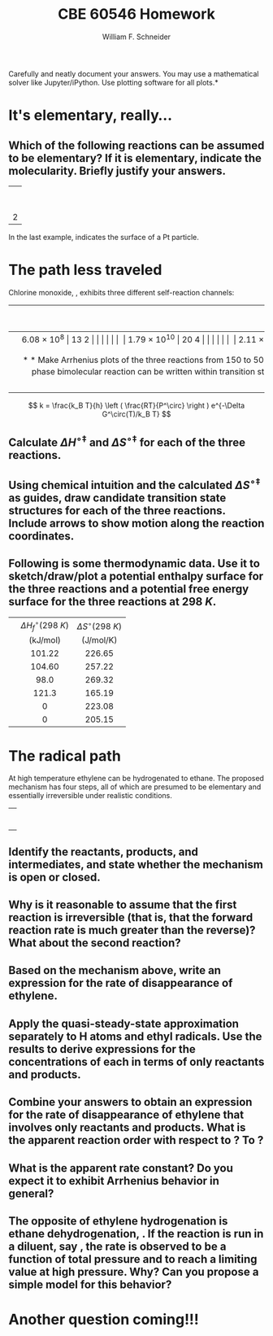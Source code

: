 #+BEGIN_OPTIONS
#+AUTHOR: William F. Schneider
#+TITLE: CBE 60546 Homework
#+EMAIL: wschneider@nd.edu
#+LATEX_CLASS_OPTIONS: [11pt]
#+LATEX_HEADER:\usepackage[left=1in, right=1in, top=1in, bottom=1in, nohead]{geometry}
#+LATEX_HEADER:\geometry{margin=1.0in}
#+LATEX_HEADER:\usepackage{hyperref}
#+LATEX_HEADER:\usepackage{amsmath}
#+LATEX_HEADER:\usepackage{graphicx}
#+LATEX_HEADER:\usepackage{epstopdf}
#+LATEX_HEADER:\usepackage{fancyhdr}
#+LATEX_HEADER:\pagestyle{fancy}
#+LATEX_HEADER:\fancyhf{}
#+LATEX_HEADER:\usepackage[labelfont=bf]{caption}
#+LATEX_HEADER:\usepackage{setspace}
#+LATEX_HEADER:\setlength{\headheight}{10.2pt}
#+LATEX_HEADER:\setlength{\headsep}{20pt}
#+LATEX_HEADER:\renewcommand{\headrulewidth}{0.5pt}
#+LATEX_HEADER:\renewcommand{\footrulewidth}{0.5pt}
#+LATEX_HEADER:\lfoot{\today}
#+LATEX_HEADER:\cfoot{\copyright\ 2021 W.\ F.\ Schneider}
#+LATEX_HEADER:\rfoot{\thepage}
#+LATEX_HEADER:\chead{\bf{Advanced Chemical Reaction Engineering (CBE 60546)\vspace{12pt}}}
#+LATEX_HEADER:\lhead{\bf{Homework 4}}
#+LATEX_HEADER:\rhead{\bf{Due October 1, 2021}}
#+LATEX_HEADER:\usepackage{titlesec}
#+LATEX_HEADER:\titlespacing*{\section}
#+LATEX_HEADER:{0pt}{0.6\baselineskip}{0.2\baselineskip}
#+LATEX_HEADER:\title{University of Notre Dame\\Advanced Chemical Engineering Thermodynamics\\(CBE 60553)}
#+LATEX_HEADER:\author{Prof. William F.\ Schneider}
#+LATEX_HEADER:\usepackage{siunitx}
#+LATEX_HEADER:\usepackage[version=3]{mhchem}
#+LATEX_HEADER:\def\dbar{{\mathchar'26\mkern-12mu d}}

#+EXPORT_EXCLUDE_TAGS: noexport
#+OPTIONS: toc:nil
#+OPTIONS: H:3 num:3
#+OPTIONS: ':t
#+END_OPTIONS

\noindent *Carefully and neatly document your answers.  You may use a mathematical solver like Jupyter/iPython. Use plotting software for all plots.*

* Key ideas                                                        :noexport:
- rates laws
- half-lives
- integrated rate laws
- differential rate laws

* It's elementary, really...
** Which of the following reactions can be assumed to be elementary?  If it is elementary, indicate the molecularity. Briefly justify your answers.

|                   <c>                   |
|     \ce{ O3 (g) -> O2 (g) + O (g) }     |
|                                         |
|  \ce{ 2 H2 (g) + O2(g) -> 2 H2O (g) }   |
|                                         |
|  \ce{2 NO (g) + O2 (g) -> 2 NO2 (g) }   |
|                                         |
|         \ce{H* + I2 -> HI + I*}         |
|                                         |
| 2 \ce{Pt(111) + H2 (g) ->  2 Pt(111)-H} |
 
\noindent In the last example, \ce{Pt(111)} indicates the surface of a Pt particle.

* The path less traveled
Chlorine monoxide, \ce{ClO}, exhibits three different self-reaction channels:

|--------------------------------+---------------------------------------+-----------------------------------|
| <l>                            |                  <c>                  |                <c>                |
|                                | $A$ (\si{\liter\per\mole\per\second}) | $E_a$ (\si{\kilo\joule\per\mole}) |
|--------------------------------+---------------------------------------+-----------------------------------|
| \ce{ClO* + ClO* -> Cl2 + O2}   |              \SI{6.08e8}              |               13.2                |
|                                |                                       |                                   |
| \ce{ClO* + ClO* -> Cl* + ClOO} |             \SI{1.79e10}              |               20.4                |
|                                |                                       |                                   |
| \ce{ClO* + ClO* -> Cl* + OClO} |              \SI{2.11e8}              |               11.4                |
|--------------------------------+---------------------------------------+-----------------------------------|


** Make Arrhenius plots of the three reactions from 150 to \SI{500}{K}.  Which reaction dominates at low temperature?  At high temperature?
 
** Can collision theory account for the variations in rate constants amongst the three reactions?  Why or why not?

** The rate constant for a gas-phase bimolecular reaction can be written within transition state theory (using an isobaric standard state) as shown below. Use the definition of $E_a$ to derive relationships between the Arrhenius parameters and the standard activation enthalpy, $\Delta H^{\circ\ddagger}$ and standard activation entropy, $\Delta S^{\circ\ddagger}$, at \SI{1}{bar} standard state.

\[ k = \frac{k_B T}{h} \left ( \frac{RT}{P^\circ} \right ) e^{-\Delta G^\circ(T)/k_B T} \]

** Calculate $\Delta H^{\circ\ddagger}$ and $\Delta S^{\circ\ddagger}$ for each of the three reactions.

** Using chemical intuition and the calculated $\Delta S^{\circ\ddagger}$ as guides, draw candidate transition state structures for each of the three reactions.  Include arrows to show motion along the reaction coordinates.

** Following is some thermodynamic data. Use it to sketch/draw/plot a potential enthalpy surface for the three reactions and a potential free energy surface for the three reactions at \SI{298}{K}.  

| <l>       |               <c>               |                <c>                |
|-----------+---------------------------------+-----------------------------------|
|           | $\Delta H_f^\circ(\SI{298}{K})$ |   $\Delta S^\circ(\SI{298}{K})$   |
|           |   (\si{\kilo\joule\per\mole})   | (\si{\joule\per\mole\per\kelvin}) |
|-----------+---------------------------------+-----------------------------------|
| \ce{ClO*} |             101.22              |              226.65               |
| \ce{OClO} |             104.60              |              257.22               |
| \ce{ClO2} |              98.0               |              269.32               |
| \ce{Cl}   |              121.3              |              165.19               |
| \ce{Cl2}  |                0                |              223.08               |
| \ce{O2}   |                0                |              205.15               |
|-----------+---------------------------------+-----------------------------------|
*** thermo :noexport:
#+BEGIN_SRC python
import numpy as np

class Molecule(object):
    def __init__(self, name, enthalpy, entropy):
        self.name = name
        self.enthalpy = enthalpy
        self.entropy = entropy

ClO = Molecule("ClO", 101.22, 226.65)
OClO = Molecule("OClO", 104.60, 257.22)
ClO2 = Molecule("ClO2", 98.0, 269.32)
Cl = Molecule("Cl", 121.3, 165.19)
Cl2 = Molecule("Cl2", 0., 223.08)
O2 = Molecule("O2", 0., 205.15)

reaction1 = np
#+END_SRC

#+RESULTS:

* The radical path
At high temperature ethylene can be hydrogenated to ethane.  The proposed mechanism has four steps, all of which are presumed to be elementary and essentially irreversible under realistic conditions.
 
|                          <c>                          |
|  \ce{ C2H4 (g)+ H2 (g)  ->[k_1] C2H5* (g) + H* (g) }  |
|                                                       |
|      \ce{H* (g) + C2H4 (g) ->[k_2]  C2H5* (g) }       |
|                                                       |
| \ce{C2H5* (g) + H2 (g) ->[k_3] C2H6(g) (g) + H* (g) } |
|                                                       |
|       \ce{C2H5* (g) + H* (g) ->[k_4] C2H6 (g)}        |


** Identify the reactants, products, and intermediates, and state whether the mechanism is open or closed.
 
** Why is it reasonable to assume that the first reaction is irreversible (that is, that the forward reaction rate is much greater than the reverse)?  What about the second reaction? 

** Based on the mechanism above, write an expression for the rate of disappearance of ethylene.
 
** Apply the quasi-steady-state approximation separately to H atoms and ethyl radicals.  Use the results to derive expressions for the concentrations of each in terms of only reactants and products.

** Combine your answers to  obtain an expression for the rate of disappearance of ethylene that involves only reactants and products.  What is the apparent reaction order with respect to \ce{H2}?  To \ce{C2H4}?  

** What is the apparent rate constant?  Do you expect it to exhibit Arrhenius behavior in general? 

** The opposite of ethylene hydrogenation is ethane dehydrogenation, \ce{C2H6 -> 2 CH3}. If the reaction is run in a diluent, say \ce{N2}, the rate is observed to be a function of total pressure and to reach a limiting value at high pressure. Why? Can you propose a simple model for this behavior?


* Another question coming!!!

